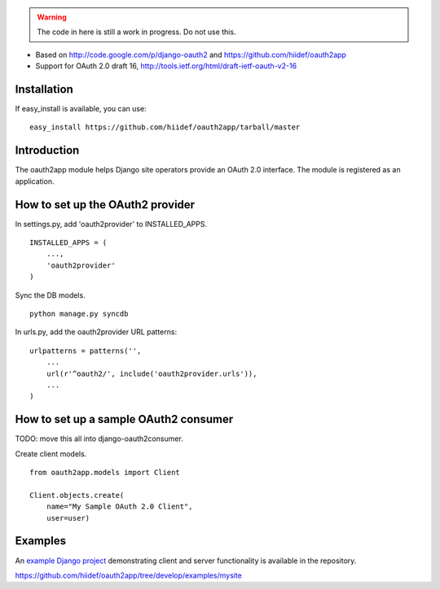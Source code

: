 .. warning::

    The code in here is still a work in progress.  Do not use this.

* Based on http://code.google.com/p/django-oauth2 and https://github.com/hiidef/oauth2app
* Support for OAuth 2.0 draft 16, http://tools.ietf.org/html/draft-ietf-oauth-v2-16

Installation
------------

If easy_install is available, you can use: ::

    easy_install https://github.com/hiidef/oauth2app/tarball/master

Introduction
------------

The oauth2app module helps Django site operators provide an OAuth 2.0 interface. The module
is registered as an application.

How to set up the OAuth2 provider
---------------------------------

In settings.py, add 'oauth2provider' to INSTALLED_APPS. ::

    INSTALLED_APPS = (
        ...,
        'oauth2provider' 
    )

Sync the DB models. ::

    python manage.py syncdb

In urls.py, add the oauth2provider URL patterns::

    urlpatterns = patterns('',
        ...
        url(r'^oauth2/', include('oauth2provider.urls')),
        ...
    )

How to set up a sample OAuth2 consumer
--------------------------------------

TODO: move this all into django-oauth2consumer.
    
Create client models. ::

    from oauth2app.models import Client

    Client.objects.create(
        name="My Sample OAuth 2.0 Client",
        user=user)

Examples
--------

An `example Django project <https://github.com/hiidef/oauth2app/tree/develop/examples/mysite>`_ demonstrating client and server functionality is available in the repository.

https://github.com/hiidef/oauth2app/tree/develop/examples/mysite
